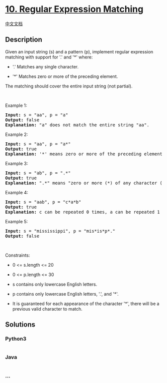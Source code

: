 * [[https://leetcode.com/problems/regular-expression-matching][10.
Regular Expression Matching]]
  :PROPERTIES:
  :CUSTOM_ID: regular-expression-matching
  :END:
[[./solution/0000-0099/0010.Regular Expression Matching/README.org][中文文档]]

** Description
   :PROPERTIES:
   :CUSTOM_ID: description
   :END:

#+begin_html
  <p>
#+end_html

Given an input string (s) and a pattern (p), implement regular
expression matching with support for '.' and '*' where: 

#+begin_html
  </p>
#+end_html

#+begin_html
  <ul>
#+end_html

#+begin_html
  <li>
#+end_html

'.' Matches any single character.​​​​

#+begin_html
  </li>
#+end_html

#+begin_html
  <li>
#+end_html

'*' Matches zero or more of the preceding element.

#+begin_html
  </li>
#+end_html

#+begin_html
  </ul>
#+end_html

#+begin_html
  <p>
#+end_html

The matching should cover the entire input string (not partial).

#+begin_html
  </p>
#+end_html

#+begin_html
  <p>
#+end_html

 

#+begin_html
  </p>
#+end_html

#+begin_html
  <p>
#+end_html

Example 1:

#+begin_html
  </p>
#+end_html

#+begin_html
  <pre>
  <strong>Input:</strong> s = &quot;aa&quot;, p = &quot;a&quot;
  <strong>Output:</strong> false
  <strong>Explanation:</strong> &quot;a&quot; does not match the entire string &quot;aa&quot;.
  </pre>
#+end_html

#+begin_html
  <p>
#+end_html

Example 2:

#+begin_html
  </p>
#+end_html

#+begin_html
  <pre>
  <strong>Input:</strong> s = &quot;aa&quot;, p = &quot;a*&quot;
  <strong>Output:</strong> true
  <strong>Explanation:</strong>&nbsp;&#39;*&#39; means zero or more of the preceding&nbsp;element, &#39;a&#39;. Therefore, by repeating &#39;a&#39; once, it becomes &quot;aa&quot;.
  </pre>
#+end_html

#+begin_html
  <p>
#+end_html

Example 3:

#+begin_html
  </p>
#+end_html

#+begin_html
  <pre>
  <strong>Input:</strong> s = &quot;ab&quot;, p = &quot;.*&quot;
  <strong>Output:</strong> true
  <strong>Explanation:</strong>&nbsp;&quot;.*&quot; means &quot;zero or more (*) of any character (.)&quot;.
  </pre>
#+end_html

#+begin_html
  <p>
#+end_html

Example 4:

#+begin_html
  </p>
#+end_html

#+begin_html
  <pre>
  <strong>Input:</strong> s = &quot;aab&quot;, p = &quot;c*a*b&quot;
  <strong>Output:</strong> true
  <strong>Explanation:</strong>&nbsp;c can be repeated 0 times, a can be repeated 1 time. Therefore, it matches &quot;aab&quot;.
  </pre>
#+end_html

#+begin_html
  <p>
#+end_html

Example 5:

#+begin_html
  </p>
#+end_html

#+begin_html
  <pre>
  <strong>Input:</strong> s = &quot;mississippi&quot;, p = &quot;mis*is*p*.&quot;
  <strong>Output:</strong> false
  </pre>
#+end_html

#+begin_html
  <p>
#+end_html

 

#+begin_html
  </p>
#+end_html

#+begin_html
  <p>
#+end_html

Constraints:

#+begin_html
  </p>
#+end_html

#+begin_html
  <ul>
#+end_html

#+begin_html
  <li>
#+end_html

0 <= s.length <= 20

#+begin_html
  </li>
#+end_html

#+begin_html
  <li>
#+end_html

0 <= p.length <= 30

#+begin_html
  </li>
#+end_html

#+begin_html
  <li>
#+end_html

s contains only lowercase English letters.

#+begin_html
  </li>
#+end_html

#+begin_html
  <li>
#+end_html

p contains only lowercase English letters, '.', and '*'.

#+begin_html
  </li>
#+end_html

#+begin_html
  <li>
#+end_html

It is guaranteed for each appearance of the character '*', there will be
a previous valid character to match.

#+begin_html
  </li>
#+end_html

#+begin_html
  </ul>
#+end_html

** Solutions
   :PROPERTIES:
   :CUSTOM_ID: solutions
   :END:

#+begin_html
  <!-- tabs:start -->
#+end_html

*** *Python3*
    :PROPERTIES:
    :CUSTOM_ID: python3
    :END:
#+begin_src python
#+end_src

*** *Java*
    :PROPERTIES:
    :CUSTOM_ID: java
    :END:
#+begin_src java
#+end_src

*** *...*
    :PROPERTIES:
    :CUSTOM_ID: section
    :END:
#+begin_example
#+end_example

#+begin_html
  <!-- tabs:end -->
#+end_html
